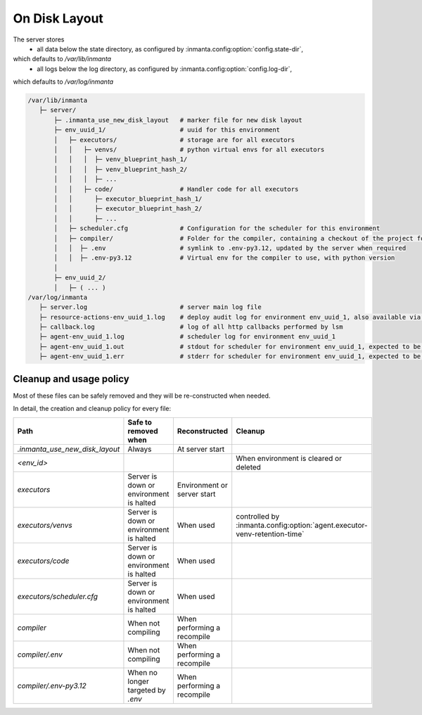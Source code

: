 On Disk Layout
====================

The server stores
 - all data below the state directory, as configured by :inmanta.config:option:`config.state-dir`,
which defaults to `/var/lib/inmanta`
 - all logs below the log directory, as configured by  :inmanta.config:option:`config.log-dir`,
which defaults to `/var/log/inmanta`


.. code-block::

    /var/lib/inmanta
       ├─ server/
           ├─ .inmanta_use_new_disk_layout   # marker file for new disk layout
           ├─ env_uuid_1/                    # uuid for this environment
           │   ├─ executors/                 # storage are for all executors
           │   │   ├─ venvs/                 # python virtual envs for all executors
           │   │   │  ├─ venv_blueprint_hash_1/
           │   │   │  ├─ venv_blueprint_hash_2/
           │   │   │  ├─ ...
           │   │   ├─ code/                  # Handler code for all executors
           │   │      ├─ executor_blueprint_hash_1/
           │   │      ├─ executor_blueprint_hash_2/
           │   │      ├─ ...
           │   ├─ scheduler.cfg              # Configuration for the scheduler for this environment
           │   ├─ compiler/                  # Folder for the compiler, containing a checkout of the project for this environment
           │   │  ├─ .env                    # symlink to .env-py3.12, updated by the server when required
           │   │  ├─ .env-py3.12             # Virtual env for the compiler to use, with python version
           │
           ├─ env_uuid_2/
           │   ├─ ( ... )
    /var/log/inmanta
       ├─ server.log                         # server main log file
       ├─ resource-actions-env_uuid_1.log    # deploy audit log for environment env_uuid_1, also available via API
       ├─ callback.log                       # log of all http callbacks performed by lsm
       ├─ agent-env_uuid_1.log               # scheduler log for environment env_uuid_1
       ├─ agent-env_uuid_1.out               # stdout for scheduler for environment env_uuid_1, expected to be empty
       ├─ agent-env_uuid_1.err               # stderr for scheduler for environment env_uuid_1, expected to be empty


Cleanup and usage policy
###############################

Most of these files can be safely removed and they will be re-constructed when needed.

In detail, the creation and cleanup policy for every file:


+--------------------------------+-----------------------------------------+-----------------------------+---------------------------------------------------------------------------+
| Path                           | Safe to removed when                    | Reconstructed               | Cleanup                                                                   |
+================================+=========================================+=============================+===========================================================================+
| `.inmanta_use_new_disk_layout` | Always                                  | At server start             |                                                                           |
+--------------------------------+-----------------------------------------+-----------------------------+---------------------------------------------------------------------------+
| `<env_id>`                     |                                         |                             | When environment is cleared or deleted                                    |
+--------------------------------+-----------------------------------------+-----------------------------+---------------------------------------------------------------------------+
| `executors`                    | Server is down or environment is halted | Environment or server start |                                                                           |
+--------------------------------+-----------------------------------------+-----------------------------+---------------------------------------------------------------------------+
| `executors/venvs`              | Server is down or environment is halted | When used                   | controlled by :inmanta.config:option:`agent.executor-venv-retention-time` |
+--------------------------------+-----------------------------------------+-----------------------------+---------------------------------------------------------------------------+
| `executors/code`               | Server is down or environment is halted | When used                   |                                                                           |
+--------------------------------+-----------------------------------------+-----------------------------+---------------------------------------------------------------------------+
| `executors/scheduler.cfg`      | Server is down or environment is halted | When used                   |                                                                           |
+--------------------------------+-----------------------------------------+-----------------------------+---------------------------------------------------------------------------+
| `compiler`                     | When not compiling                      | When performing a recompile |                                                                           |
+--------------------------------+-----------------------------------------+-----------------------------+---------------------------------------------------------------------------+
| `compiler/.env`                | When not compiling                      | When performing a recompile |                                                                           |
+--------------------------------+-----------------------------------------+-----------------------------+---------------------------------------------------------------------------+
| `compiler/.env-py3.12`         | When no longer targeted by  `.env`      | When performing a recompile |                                                                           |
+--------------------------------+-----------------------------------------+-----------------------------+---------------------------------------------------------------------------+
